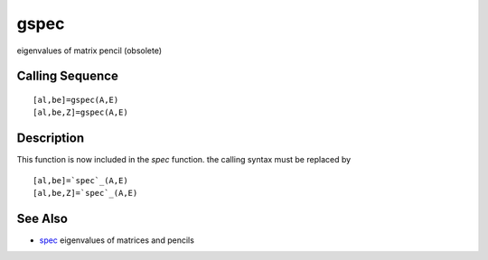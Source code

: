 


gspec
=====

eigenvalues of matrix pencil (obsolete)



Calling Sequence
~~~~~~~~~~~~~~~~


::

    [al,be]=gspec(A,E)
    [al,be,Z]=gspec(A,E)




Description
~~~~~~~~~~~

This function is now included in the `spec` function. the calling
syntax must be replaced by


::

    [al,be]=`spec`_(A,E)
    [al,be,Z]=`spec`_(A,E)




See Also
~~~~~~~~


+ `spec`_ eigenvalues of matrices and pencils


.. _spec: spec.html


